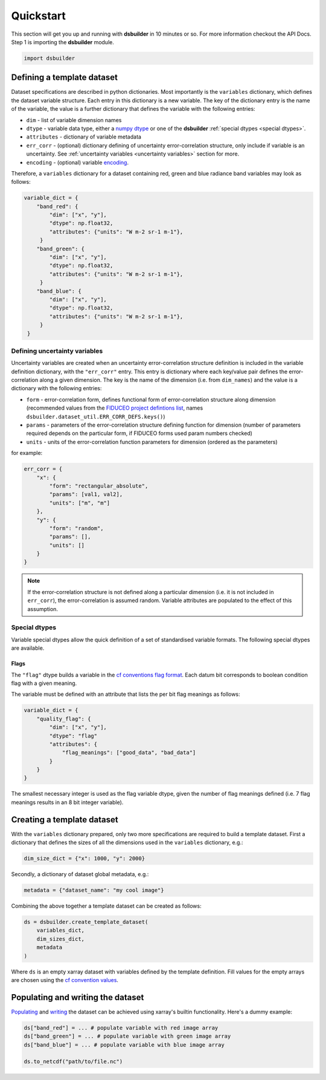 Quickstart
==========

This section will get you up and running with **dsbuilder** in 10 minutes or so. For more information checkout the API Docs. Step 1 is importing the **dsbuilder** module.

.. code-block:: python

   import dsbuilder


Defining a template dataset
---------------------------

Dataset specifications are described in python dictionaries. Most importantly is the ``variables`` dictionary, which defines the dataset variable structure. Each entry in this dictionary is a new variable. The key of the dictionary entry is the name of the variable, the value is a further dictionary that defines the variable with the following entries:

* ``dim`` - list of variable dimension names
* ``dtype`` - variable data type, either a `numpy dtype <https://numpy.org/devdocs/user/basics.types.html>`_ or one of the **dsbuilder** :ref:`special dtypes <special dtypes>`.
* ``attributes`` - dictionary of variable metadata
* ``err_corr`` - (optional) dictionary defining of uncertainty error-correlation structure, only include if variable is an uncertainty. See :ref:`uncertainty variables <uncertainty variables>` section for more.
* ``encoding`` - (optional) variable `encoding <http://xarray.pydata.org/en/stable/user-guide/io.html?highlight=encoding#writing-encoded-data>`_.

Therefore, a ``variables`` dictionary for a dataset containing red, green and blue radiance band variables may look as follows:

.. code-block:: python

   variable_dict = {
       "band_red": {
           "dim": ["x", "y"],
           "dtype": np.float32,
           "attributes": {"units": "W m-2 sr-1 m-1"},
        }
       "band_green": {
           "dim": ["x", "y"],
           "dtype": np.float32,
           "attributes": {"units": "W m-2 sr-1 m-1"},
        }
       "band_blue": {
           "dim": ["x", "y"],
           "dtype": np.float32,
           "attributes": {"units": "W m-2 sr-1 m-1"},
        }
    }


.. _uncertainty variables:

Defining uncertainty variables
~~~~~~~~~~~~~~~~~~~~~~~~~~~~~~

Uncertainty variables are created when an uncertainty error-correlation structure definition is included in the variable definition dictionary, with the ``"err_corr"`` entry. This entry is dictionary where each key/value pair defines the error-correlation along a given dimension. The key is the name of the dimension (i.e. from ``dim_names``) and the value is a dictionary with the following entries:

* ``form`` - error-correlation form, defines functional form of error-correlation structure along
  dimension (recommended values from the `FIDUCEO project defintions list <https://ec.europa.eu/research/participants/documents/downloadPublic?documentIds=080166e5c84c9e2c&appId=PPGMS>`_, names
  ``dsbuilder.dataset_util.ERR_CORR_DEFS.keys()``)
* ``params`` - parameters of the error-correlation structure defining function for dimension
  (number of parameters required depends on the particular form, if FIDUCEO forms used param numbers checked)
* ``units`` - units of the error-correlation function parameters for dimension (ordered as the parameters)

for example:

.. code-block:: python

    err_corr = {
        "x": {
            "form": "rectangular_absolute",
            "params": [val1, val2],
            "units": ["m", "m"]
        },
        "y": {
            "form": "random",
            "params": [],
            "units": []
        }
    }

.. note::
    If the error-correlation structure is not defined along a particular dimension (i.e. it is not
    included in ``err_corr``), the error-correlation is assumed random. Variable attributes are
    populated to the effect of this assumption.

.. _special dtypes:

Special dtypes
~~~~~~~~~~~~~~

Variable special dtypes allow the quick definition of a set of standardised variable formats. The following special dtypes are available.

Flags
_____

The ``"flag"`` dtype builds a variable in the `cf conventions flag format <https://cfconventions.org/Data/cf-conventions/cf-conventions-1.8/cf-conventions.html#flags>`_. Each datum bit corresponds to boolean condition flag with a given meaning.

The variable must be defined with an attribute that lists the per bit flag meanings as follows:

.. code-block:: python

   variable_dict = {
       "quality_flag": {
           "dim": ["x", "y"],
           "dtype": "flag"
           "attributes": {
               "flag_meanings": ["good_data", "bad_data"]
           }
       }
   }

The smallest necessary integer is used as the flag variable dtype, given the number of flag meanings defined (i.e. 7 flag meanings results in an 8 bit integer variable).

Creating a template dataset
---------------------------

With the ``variables`` dictionary prepared, only two more specifications are required to build a template dataset. First a dictionary that defines the sizes of all the dimensions used in the ``variables`` dictionary, e.g.:

.. code-block:: python

   dim_size_dict = {"x": 1000, "y": 2000}


Secondly, a dictionary of dataset global metadata, e.g.:

.. code-block:: python

   metadata = {"dataset_name": "my cool image"}


Combining the above together a template dataset can be created as follows:

.. code-block:: python

   ds = dsbuilder.create_template_dataset(
       variables_dict,
       dim_sizes_dict,
       metadata
   )

Where ``ds`` is an empty xarray dataset with variables defined by the template definition. Fill values for the empty arrays are chosen using the `cf convention values <http://cfconventions.org/cf-conventions/cf-conventions.html#missing-data>`_.

Populating and writing the dataset
----------------------------------

`Populating <http://xarray.pydata.org/en/stable/user-guide/data-structures.html#dictionary-like-methods>`_ and `writing <http://xarray.pydata.org/en/stable/user-guide/io.html#reading-and-writing-files>`_ the dataset can be achieved using xarray's builtin functionality. Here's a dummy example:

.. code-block:: python

   ds["band_red"] = ... # populate variable with red image array
   ds["band_green"] = ... # populate variable with green image array
   ds["band_blue"] = ... # populate variable with blue image array

   ds.to_netcdf("path/to/file.nc")
